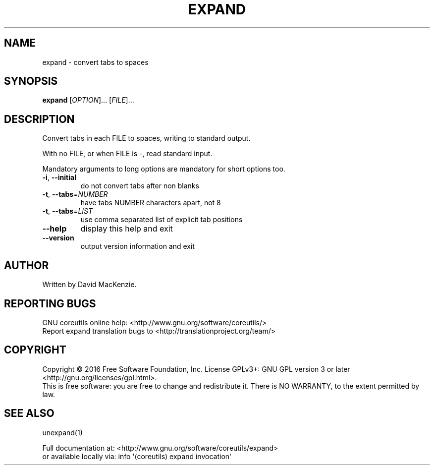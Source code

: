 .\" DO NOT MODIFY THIS FILE!  It was generated by help2man 1.47.3.
.TH EXPAND "1" "August 2016" "GNU coreutils 8.25" "User Commands"
.SH NAME
expand \- convert tabs to spaces
.SH SYNOPSIS
.B expand
[\fI\,OPTION\/\fR]... [\fI\,FILE\/\fR]...
.SH DESCRIPTION
.\" Add any additional description here
.PP
Convert tabs in each FILE to spaces, writing to standard output.
.PP
With no FILE, or when FILE is \-, read standard input.
.PP
Mandatory arguments to long options are mandatory for short options too.
.TP
\fB\-i\fR, \fB\-\-initial\fR
do not convert tabs after non blanks
.TP
\fB\-t\fR, \fB\-\-tabs\fR=\fI\,NUMBER\/\fR
have tabs NUMBER characters apart, not 8
.TP
\fB\-t\fR, \fB\-\-tabs\fR=\fI\,LIST\/\fR
use comma separated list of explicit tab positions
.TP
\fB\-\-help\fR
display this help and exit
.TP
\fB\-\-version\fR
output version information and exit
.SH AUTHOR
Written by David MacKenzie.
.SH "REPORTING BUGS"
GNU coreutils online help: <http://www.gnu.org/software/coreutils/>
.br
Report expand translation bugs to <http://translationproject.org/team/>
.SH COPYRIGHT
Copyright \(co 2016 Free Software Foundation, Inc.
License GPLv3+: GNU GPL version 3 or later <http://gnu.org/licenses/gpl.html>.
.br
This is free software: you are free to change and redistribute it.
There is NO WARRANTY, to the extent permitted by law.
.SH "SEE ALSO"
unexpand(1)
.PP
.br
Full documentation at: <http://www.gnu.org/software/coreutils/expand>
.br
or available locally via: info \(aq(coreutils) expand invocation\(aq
